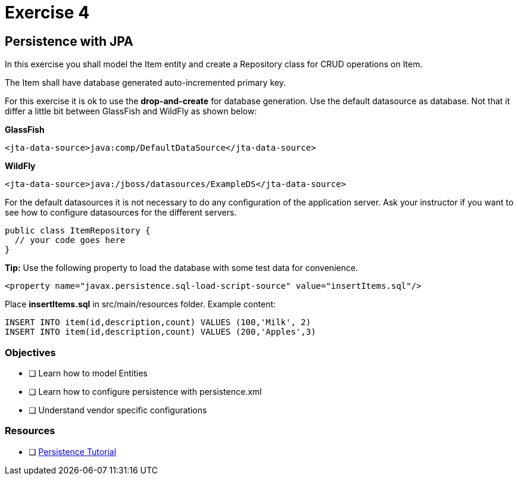 = Exercise 4

== Persistence with JPA

In this exercise you shall model the Item entity and create a Repository class for CRUD operations on Item.

The Item shall have database generated auto-incremented primary key. 

For this exercise it is ok to use the *drop-and-create* for database generation.
Use the default datasource as database. Not that it differ a little bit between GlassFish and WildFly as shown below:

*GlassFish*

 <jta-data-source>java:comp/DefaultDataSource</jta-data-source>

*WildFly*

 <jta-data-source>java:/jboss/datasources/ExampleDS</jta-data-source>

For the default datasources it is not necessary to do any configuration of the application server. Ask your instructor if you want to see how to
configure datasources for the different servers.

 public class ItemRepository {
   // your code goes here
 }

*Tip:* Use the following property to load the database with some test data for convenience.
 
 <property name="javax.persistence.sql-load-script-source" value="insertItems.sql"/>

Place *insertItems.sql* in src/main/resources folder. Example content:

 INSERT INTO item(id,description,count) VALUES (100,'Milk', 2)
 INSERT INTO item(id,description,count) VALUES (200,'Apples',3)

=== Objectives

- [ ] Learn how to model Entities
- [ ] Learn how to configure persistence with persistence.xml
- [ ] Understand vendor specific configurations

=== Resources

- [ ] https://docs.oracle.com/javaee/7/tutorial/partpersist.htm#BNBPY[Persistence Tutorial]
